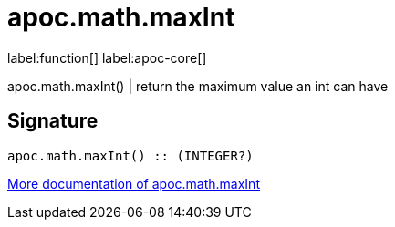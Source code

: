 ////
This file is generated by DocsTest, so don't change it!
////

= apoc.math.maxInt
:description: This section contains reference documentation for the apoc.math.maxInt function.

label:function[] label:apoc-core[]

[.emphasis]
apoc.math.maxInt() | return the maximum value an int can have

== Signature

[source]
----
apoc.math.maxInt() :: (INTEGER?)
----

xref::mathematical/math-functions.adoc[More documentation of apoc.math.maxInt,role=more information]

